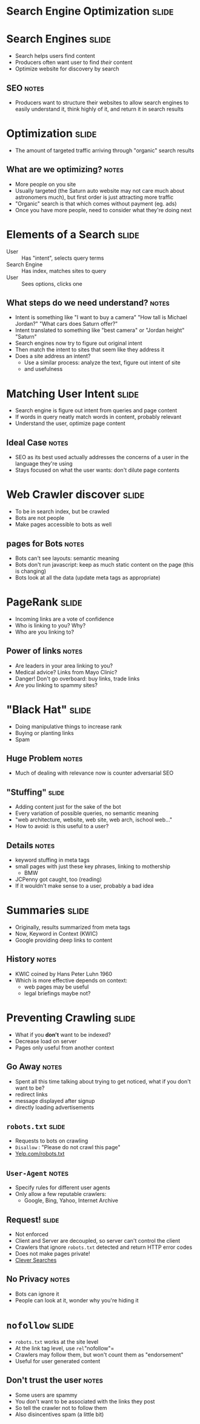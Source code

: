 * *Search Engine Optimization* :slide:

* Search Engines :slide:
  + Search helps users find content
  + Producers often want user to find /their/ content
  + Optimize website for discovery by search
** SEO :notes:
   + Producers want to structure their websites to allow search engines to
     easily understand it, think highly of it, and return it in search results

* Optimization :slide:
  + The amount of targeted traffic arriving through "organic" search results
** What are we optimizing? :notes:
   + More people on you site
   + Usually targeted (the Saturn auto website may not care much about astronomers
     much), but first order is just attracting more traffic
   + "Organic" search is that which comes without payment (eg. ads)
   + Once you have more people, need to consider what they're doing next

* Elements of a Search :slide:
  + User :: Has "intent", selects query terms
  + Search Engine :: Has index, matches sites to query
  + User :: Sees options, clicks one
** What steps do we need understand? :notes:
   + Intent is something like "I want to buy a camera" "How tall is Michael
     Jordan?" "What cars does Saturn offer?"
   + Intent translated to something like "best camera" or "Jordan height"
     "Saturn"
   + Search engines now try to figure out original intent
   + Then match the intent to sites that seem like they address it
   + Does a site address an intent?
     + Use a similar process: analyze the text, figure out intent of site
     + and usefulness

* Matching User Intent :slide:
  + Search engine is figure out intent from queries and page content
  + If words in query neatly match words in content, probably relevant
  + Understand the user, optimize page content
** Ideal Case :notes:
   + SEO as its best used actually addresses the concerns of a user in the
     language they're using
   + Stays focused on what the user wants: don't dilute page contents

* Web Crawler discover :slide:
  + To be in search index, but be crawled
  + Bots are not people
  + Make pages accessible to bots as well
** pages for Bots :notes:
   + Bots can't see layouts: semantic meaning
   + Bots don't run javascript: keep as much static content on the page (this is
     changing)
   + Bots look at all the data (update meta tags as appropriate)

* PageRank :slide:
  + Incoming links are a vote of confidence
  + Who is linking to you? Why?
  + Who are you linking to?
** Power of links :notes:
   + Are leaders in your area linking to you?
   + Medical advice? Links from Mayo Clinic?
   + Danger! Don't go overboard: buy links, trade links
   + Are you linking to spammy sites?

* "Black Hat" :slide:
  + Doing manipulative things to increase rank
  + Buying or planting links
  + Spam
** Huge Problem :notes:
   + Much of dealing with relevance now is counter adversarial SEO

** "Stuffing" :slide:
   + Adding content just for the sake of the bot
   + Every variation of possible queries, no semantic meaning
   + "web architecture, website, web site, web arch, ischool web..."
   + How to avoid: is this useful to a user?
** Details :notes:
   + keyword stuffing in meta tags
   + small pages with just these key phrases, linking to mothership
     + BMW
   + JCPenny got caught, too (reading)
   + If it wouldn't make sense to a user, probably a bad idea

* Summaries :slide:
  + Originally, results summarized from meta tags
  + Now, Keyword in Context (KWIC)
  + Google providing deep links to content
[[file:img/deep-links.png]]
** History :notes:
   + KWIC coined by Hans Peter Luhn 1960
   + Which is more effective depends on context:
     + web pages may be useful
     + legal briefings maybe not?

* Preventing Crawling :slide:
  + What if you *don't* want to be indexed?
  + Decrease load on server
  + Pages only useful from another context
** Go Away :notes:
   + Spent all this time talking about trying to get noticed, what if you don't
     want to be?
   + redirect links
   + message displayed after signup
   + directly loading advertisements

** =robots.txt= :slide:
   + Requests to bots on crawling
   + =Disallow= : "Please do not crawl this page"
   + [[http://yelp.com/robots.txt][Yelp.com/robots.txt]]
** =User-Agent= :notes:
   + Specify rules for different user agents
   + Only allow a few reputable crawlers:
     + Google, Bing, Yahoo, Internet Archive

** Request! :slide:
   + Not enforced
   + Client and Server are decoupled, so server can't control the client
   + Crawlers that ignore =robots.txt= detected and return HTTP error codes
   + Does not make pages private!
   + [[https://www.google.com/webhp?sourceid=chrome-instant&ie=UTF-8#hl=en&output=search&sclient=psy-ab&q=-inurl%3A(htm%7Chtml%7Cphp)%20intitle%3A%22index%20of%22%20%2B%22last%20modified%22%20%2B%22parent%20directory%22%20%2Bdescription%20%2Bsize%20%2B(wma%7Cmp3)&oq=&gs_l=&pbx=1&fp=8a1b4cfcda0bef2d&bpcl=37189454&bav=on.2,or.r_gc.r_pw.r_qf.&biw=980&bih=794][Clever Searches]]
** No Privacy :notes:
   + Bots can ignore it
   + People can look at it, wonder why you're hiding it

* =nofollow= :slide:
  + =robots.txt= works at the site level
  + At the link tag level, use =rel="nofollow"=
  + Crawlers may follow them, but won't count them as "endorsement"
  + Useful for user generated content
** Don't trust the user :notes:
   + Some users are spammy
   + You don't want to be associated with the links they post
   + So tell the crawler not to follow them
   + Also disincentives spam (a little bit)

#+STYLE: <link rel="stylesheet" type="text/css" href="production/common.css" />
#+STYLE: <link rel="stylesheet" type="text/css" href="production/screen.css" media="screen" />
#+STYLE: <link rel="stylesheet" type="text/css" href="production/projection.css" media="projection" />
#+STYLE: <link rel="stylesheet" type="text/css" href="production/color-blue.css" media="projection" />
#+STYLE: <link rel="stylesheet" type="text/css" href="production/presenter.css" media="presenter" />
#+STYLE: <link href='http://fonts.googleapis.com/css?family=Lobster+Two:700|Yanone+Kaffeesatz:700|Open+Sans' rel='stylesheet' type='text/css'>

#+BEGIN_HTML
<script type="text/javascript" src="production/org-html-slideshow.js"></script>
#+END_HTML

# Local Variables:
# org-export-html-style-include-default: nil
# org-export-html-style-include-scripts: nil
# buffer-file-coding-system: utf-8-unix
# End:
